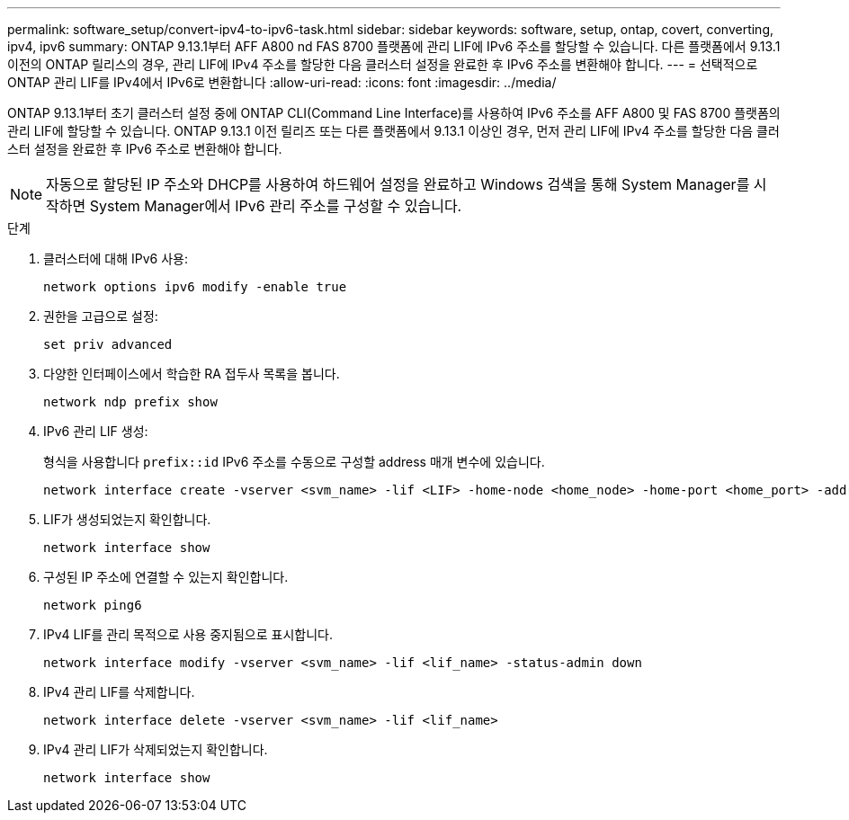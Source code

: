 ---
permalink: software_setup/convert-ipv4-to-ipv6-task.html 
sidebar: sidebar 
keywords: software, setup, ontap, covert, converting, ipv4, ipv6 
summary: ONTAP 9.13.1부터 AFF A800 nd FAS 8700 플랫폼에 관리 LIF에 IPv6 주소를 할당할 수 있습니다. 다른 플랫폼에서 9.13.1 이전의 ONTAP 릴리스의 경우, 관리 LIF에 IPv4 주소를 할당한 다음 클러스터 설정을 완료한 후 IPv6 주소를 변환해야 합니다. 
---
= 선택적으로 ONTAP 관리 LIF를 IPv4에서 IPv6로 변환합니다
:allow-uri-read: 
:icons: font
:imagesdir: ../media/


[role="lead"]
ONTAP 9.13.1부터 초기 클러스터 설정 중에 ONTAP CLI(Command Line Interface)를 사용하여 IPv6 주소를 AFF A800 및 FAS 8700 플랫폼의 관리 LIF에 할당할 수 있습니다. ONTAP 9.13.1 이전 릴리즈 또는 다른 플랫폼에서 9.13.1 이상인 경우, 먼저 관리 LIF에 IPv4 주소를 할당한 다음 클러스터 설정을 완료한 후 IPv6 주소로 변환해야 합니다.


NOTE: 자동으로 할당된 IP 주소와 DHCP를 사용하여 하드웨어 설정을 완료하고 Windows 검색을 통해 System Manager를 시작하면 System Manager에서 IPv6 관리 주소를 구성할 수 있습니다.

.단계
. 클러스터에 대해 IPv6 사용:
+
[source, cli]
----
network options ipv6 modify -enable true
----
. 권한을 고급으로 설정:
+
[source, cli]
----
set priv advanced
----
. 다양한 인터페이스에서 학습한 RA 접두사 목록을 봅니다.
+
[source, cli]
----
network ndp prefix show
----
. IPv6 관리 LIF 생성:
+
형식을 사용합니다 `prefix::id` IPv6 주소를 수동으로 구성할 address 매개 변수에 있습니다.

+
[source, cli]
----
network interface create -vserver <svm_name> -lif <LIF> -home-node <home_node> -home-port <home_port> -address <IPv6prefix::id> -netmask-length <netmask_length> -failover-policy <policy> -service-policy <service_policy> -auto-revert true
----
. LIF가 생성되었는지 확인합니다.
+
[source, cli]
----
network interface show
----
. 구성된 IP 주소에 연결할 수 있는지 확인합니다.
+
[source, cli]
----
network ping6
----
. IPv4 LIF를 관리 목적으로 사용 중지됨으로 표시합니다.
+
[source, cli]
----
network interface modify -vserver <svm_name> -lif <lif_name> -status-admin down
----
. IPv4 관리 LIF를 삭제합니다.
+
[source, cli]
----
network interface delete -vserver <svm_name> -lif <lif_name>
----
. IPv4 관리 LIF가 삭제되었는지 확인합니다.
+
[source, cli]
----
network interface show
----

